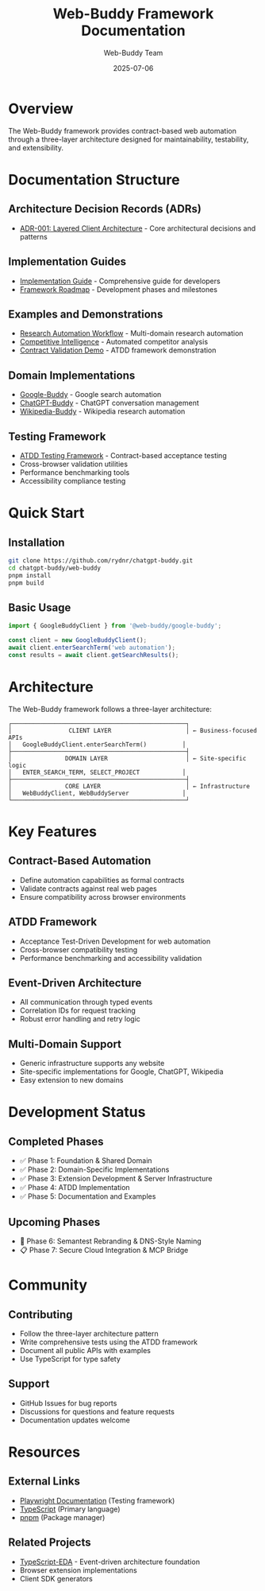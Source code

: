 #+TITLE: Web-Buddy Framework Documentation
#+AUTHOR: Web-Buddy Team
#+DATE: 2025-07-06
#+DESCRIPTION: Comprehensive documentation for the Web-Buddy framework

* Overview
The Web-Buddy framework provides contract-based web automation through a three-layer architecture designed for maintainability, testability, and extensibility.

* Documentation Structure

** Architecture Decision Records (ADRs)
- [[file:adrs/adr-001-layered-client-architecture.org][ADR-001: Layered Client Architecture]] - Core architectural decisions and patterns

** Implementation Guides
- [[file:implementation-guide.org][Implementation Guide]] - Comprehensive guide for developers
- [[file:../specs/web-buddy-framework-roadmap.md][Framework Roadmap]] - Development phases and milestones

** Examples and Demonstrations
- [[file:../examples/research-automation-workflow.ts][Research Automation Workflow]] - Multi-domain research automation
- [[file:../examples/competitive-intelligence-automation.ts][Competitive Intelligence]] - Automated competitor analysis
- [[file:../examples/contract-validation-demo.ts][Contract Validation Demo]] - ATDD framework demonstration

** Domain Implementations
- [[file:../implementations/google-buddy/][Google-Buddy]] - Google search automation
- [[file:../implementations/chatgpt-buddy/][ChatGPT-Buddy]] - ChatGPT conversation management
- [[file:../implementations/wikipedia-buddy/][Wikipedia-Buddy]] - Wikipedia research automation

** Testing Framework
- [[file:../packages/testing/][ATDD Testing Framework]] - Contract-based acceptance testing
- Cross-browser validation utilities
- Performance benchmarking tools
- Accessibility compliance testing

* Quick Start

** Installation
#+BEGIN_SRC bash
git clone https://github.com/rydnr/chatgpt-buddy.git
cd chatgpt-buddy/web-buddy
pnpm install
pnpm build
#+END_SRC

** Basic Usage
#+BEGIN_SRC typescript
import { GoogleBuddyClient } from '@web-buddy/google-buddy';

const client = new GoogleBuddyClient();
await client.enterSearchTerm('web automation');
const results = await client.getSearchResults();
#+END_SRC

* Architecture

The Web-Buddy framework follows a three-layer architecture:

#+BEGIN_SRC ascii
┌─────────────────────────────────────────────────┐
│                CLIENT LAYER                     │ ← Business-focused APIs
│   GoogleBuddyClient.enterSearchTerm()          │
├─────────────────────────────────────────────────┤
│               DOMAIN LAYER                      │ ← Site-specific logic
│   ENTER_SEARCH_TERM, SELECT_PROJECT            │
├─────────────────────────────────────────────────┤
│               CORE LAYER                        │ ← Infrastructure
│   WebBuddyClient, WebBuddyServer               │
└─────────────────────────────────────────────────┘
#+END_SRC

* Key Features

** Contract-Based Automation
- Define automation capabilities as formal contracts
- Validate contracts against real web pages
- Ensure compatibility across browser environments

** ATDD Framework
- Acceptance Test-Driven Development for web automation
- Cross-browser compatibility testing
- Performance benchmarking and accessibility validation

** Event-Driven Architecture
- All communication through typed events
- Correlation IDs for request tracking
- Robust error handling and retry logic

** Multi-Domain Support
- Generic infrastructure supports any website
- Site-specific implementations for Google, ChatGPT, Wikipedia
- Easy extension to new domains

* Development Status

** Completed Phases
- ✅ Phase 1: Foundation & Shared Domain
- ✅ Phase 2: Domain-Specific Implementations
- ✅ Phase 3: Extension Development & Server Infrastructure
- ✅ Phase 4: ATDD Implementation
- ✅ Phase 5: Documentation and Examples

** Upcoming Phases
- 🔄 Phase 6: Semantest Rebranding & DNS-Style Naming
- 📋 Phase 7: Secure Cloud Integration & MCP Bridge

* Community

** Contributing
- Follow the three-layer architecture pattern
- Write comprehensive tests using the ATDD framework
- Document all public APIs with examples
- Use TypeScript for type safety

** Support
- GitHub Issues for bug reports
- Discussions for questions and feature requests
- Documentation updates welcome

* Resources

** External Links
- [[https://playwright.dev/][Playwright Documentation]] (Testing framework)
- [[https://www.typescriptlang.org/][TypeScript]] (Primary language)
- [[https://pnpm.io/][pnpm]] (Package manager)

** Related Projects
- [[file:../../typescript-eda/][TypeScript-EDA]] - Event-driven architecture foundation
- Browser extension implementations
- Client SDK generators